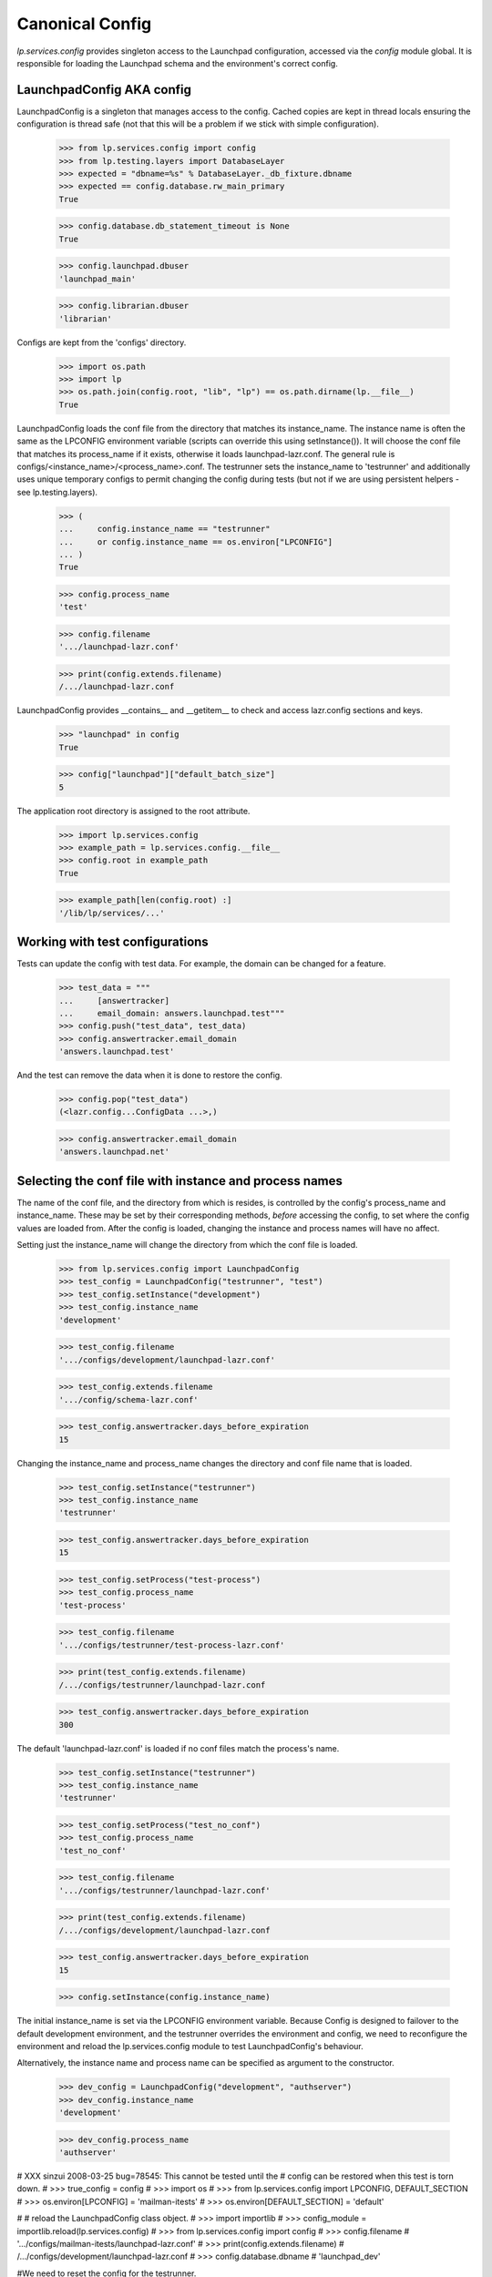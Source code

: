 Canonical Config
================

`lp.services.config` provides singleton access to the Launchpad
configuration, accessed via the `config` module global. It is
responsible for loading the Launchpad schema and the environment's
correct config.


LaunchpadConfig AKA config
--------------------------

LaunchpadConfig is a singleton that manages access to the config. Cached
copies are kept in thread locals ensuring the configuration is thread
safe (not that this will be a problem if we stick with simple
configuration).

    >>> from lp.services.config import config
    >>> from lp.testing.layers import DatabaseLayer
    >>> expected = "dbname=%s" % DatabaseLayer._db_fixture.dbname
    >>> expected == config.database.rw_main_primary
    True

    >>> config.database.db_statement_timeout is None
    True

    >>> config.launchpad.dbuser
    'launchpad_main'

    >>> config.librarian.dbuser
    'librarian'

Configs are kept from the 'configs' directory.

    >>> import os.path
    >>> import lp
    >>> os.path.join(config.root, "lib", "lp") == os.path.dirname(lp.__file__)
    True

LaunchpadConfig loads the conf file from the directory that matches its
instance_name. The instance name is often the same as the LPCONFIG
environment variable (scripts can override this using setInstance()). It
will choose the conf file that matches its process_name if it exists,
otherwise it loads launchpad-lazr.conf. The general rule is
configs/<instance_name>/<process_name>.conf. The testrunner sets the
instance_name to 'testrunner' and additionally uses unique temporary
configs to permit changing the config during tests (but not if we are
using persistent helpers - see lp.testing.layers).

    >>> (
    ...     config.instance_name == "testrunner"
    ...     or config.instance_name == os.environ["LPCONFIG"]
    ... )
    True

    >>> config.process_name
    'test'

    >>> config.filename
    '.../launchpad-lazr.conf'

    >>> print(config.extends.filename)
    /.../launchpad-lazr.conf

LaunchpadConfig provides __contains__ and __getitem__ to check and
access lazr.config sections and keys.

    >>> "launchpad" in config
    True

    >>> config["launchpad"]["default_batch_size"]
    5

The application root directory is assigned to the root attribute.

    >>> import lp.services.config
    >>> example_path = lp.services.config.__file__
    >>> config.root in example_path
    True

    >>> example_path[len(config.root) :]
    '/lib/lp/services/...'


Working with test configurations
--------------------------------

Tests can update the config with test data. For example, the domain can
be changed for a feature.

    >>> test_data = """
    ...     [answertracker]
    ...     email_domain: answers.launchpad.test"""
    >>> config.push("test_data", test_data)
    >>> config.answertracker.email_domain
    'answers.launchpad.test'

And the test can remove the data when it is done to restore the config.

    >>> config.pop("test_data")
    (<lazr.config...ConfigData ...>,)

    >>> config.answertracker.email_domain
    'answers.launchpad.net'


Selecting the conf file with instance and process names
-------------------------------------------------------

The name of the conf file, and the directory from which is resides, is
controlled by the config's process_name and instance_name. These may be
set by their corresponding methods, *before* accessing the config, to
set where the config values are loaded from. After the config is loaded,
changing the instance and process names will have no affect.

Setting just the instance_name will change the directory from which the
conf file is loaded.

    >>> from lp.services.config import LaunchpadConfig
    >>> test_config = LaunchpadConfig("testrunner", "test")
    >>> test_config.setInstance("development")
    >>> test_config.instance_name
    'development'

    >>> test_config.filename
    '.../configs/development/launchpad-lazr.conf'

    >>> test_config.extends.filename
    '.../config/schema-lazr.conf'

    >>> test_config.answertracker.days_before_expiration
    15

Changing the instance_name and process_name changes the directory and
conf file name that is loaded.

    >>> test_config.setInstance("testrunner")
    >>> test_config.instance_name
    'testrunner'

    >>> test_config.answertracker.days_before_expiration
    15

    >>> test_config.setProcess("test-process")
    >>> test_config.process_name
    'test-process'

    >>> test_config.filename
    '.../configs/testrunner/test-process-lazr.conf'

    >>> print(test_config.extends.filename)
    /.../configs/testrunner/launchpad-lazr.conf

    >>> test_config.answertracker.days_before_expiration
    300

The default 'launchpad-lazr.conf' is loaded if no conf files match the
process's name.

    >>> test_config.setInstance("testrunner")
    >>> test_config.instance_name
    'testrunner'

    >>> test_config.setProcess("test_no_conf")
    >>> test_config.process_name
    'test_no_conf'

    >>> test_config.filename
    '.../configs/testrunner/launchpad-lazr.conf'

    >>> print(test_config.extends.filename)
    /.../configs/development/launchpad-lazr.conf

    >>> test_config.answertracker.days_before_expiration
    15

    >>> config.setInstance(config.instance_name)

The initial instance_name is set via the LPCONFIG environment variable.
Because Config is designed to failover to the default development
environment, and the testrunner overrides the environment and config, we
need to reconfigure the environment and reload the lp.services.config
module to test LaunchpadConfig's behaviour.

Alternatively, the instance name and process name can be specified as
argument to the constructor.

    >>> dev_config = LaunchpadConfig("development", "authserver")
    >>> dev_config.instance_name
    'development'

    >>> dev_config.process_name
    'authserver'

# XXX sinzui 2008-03-25 bug=78545: This cannot be tested until the
# config can be restored when this test is torn down.
#    >>> true_config = config
#    >>> import os
#    >>> from lp.services.config import LPCONFIG, DEFAULT_SECTION
#    >>> os.environ[LPCONFIG] = 'mailman-itests'
#    >>> os.environ[DEFAULT_SECTION] = 'default'

#    # reload the LaunchpadConfig class object.
#    >>> import importlib
#    >>> config_module = importlib.reload(lp.services.config)
#    >>> from lp.services.config import config
#    >>> config.filename
#    '.../configs/mailman-itests/launchpad-lazr.conf'
#    >>> print(config.extends.filename)
#    /.../configs/development/launchpad-lazr.conf
#    >>> config.database.dbname
#    'launchpad_dev'

#We need to reset the config for the testrunner.

#    >>> config = true_config
#    >>> lp.services.config.config = config
#    >>> config.filename
#    '.../configs/testrunner/launchpad-lazr.conf'
#    >>> config.dbname == DatabaseLayer._db_fixture.dbname
#    True
#    >>> config._cache.testrunner
#    <SectionValue for canonical 'testrunner'>
